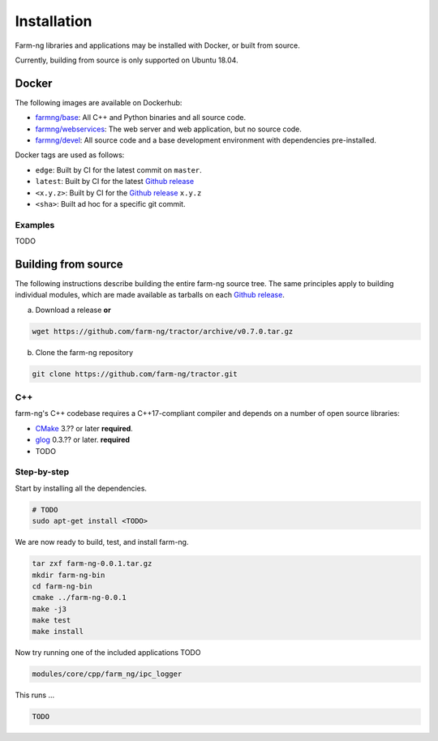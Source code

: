 .. _chapter-installation:

============
Installation
============

Farm-ng libraries and applications may be installed with Docker, or built from source.

Currently, building from source is only supported on Ubuntu 18.04.

.. _installation-docker:

Docker
======

The following images are available on Dockerhub:

- `farmng/base <https://hub.docker.com/repository/docker/farmng/base>`_: All C++ and Python binaries and all source code.

- `farmng/webservices <https://hub.docker.com/repository/docker/farmng/webservices>`_: The web server and web application, but no source code.

- `farmng/devel <https://hub.docker.com/repository/docker/farmng/devel>`_: All source code and a base development environment with dependencies pre-installed.

Docker tags are used as follows:

- ``edge``: Built by CI for the latest commit on ``master``.

- ``latest``: Built by CI for the latest `Github release <https://github.com/farm-ng/tractor/releases>`_

- ``<x.y.z>``: Built by CI for the `Github release <https://github.com/farm-ng/tractor/releases>`_ ``x.y.z``

- ``<sha>``: Built ad hoc for a specific git commit.

Examples
--------
TODO

Building from source
====================
The following instructions describe building the entire farm-ng source tree.
The same principles apply to building individual modules, which are made available as tarballs on each
`Github release <https://github.com/farm-ng/tractor/releases>`_.

a) Download a release **or**

.. code-block:: bash

       wget https://github.com/farm-ng/tractor/archive/v0.7.0.tar.gz


b) Clone the farm-ng repository

.. code-block:: bash

       git clone https://github.com/farm-ng/tractor.git

C++
---

farm-ng's C++ codebase requires a C++17-compliant compiler and depends on a
number of open source libraries:

- `CMake <http://www.cmake.org>`_ 3.?? or later **required**.

- `glog <https://github.com/google/glog>`_ 0.3.?? or
  later. **required**

- TODO

Step-by-step
------------

Start by installing all the dependencies.

.. code-block:: bash

     # TODO
     sudo apt-get install <TODO>

We are now ready to build, test, and install farm-ng.

.. code-block:: bash

 tar zxf farm-ng-0.0.1.tar.gz
 mkdir farm-ng-bin
 cd farm-ng-bin
 cmake ../farm-ng-0.0.1
 make -j3
 make test
 make install

Now try running one of the included applications TODO

.. code-block:: bash

 modules/core/cpp/farm_ng/ipc_logger

This runs ...

.. code-block:: bash

  TODO
